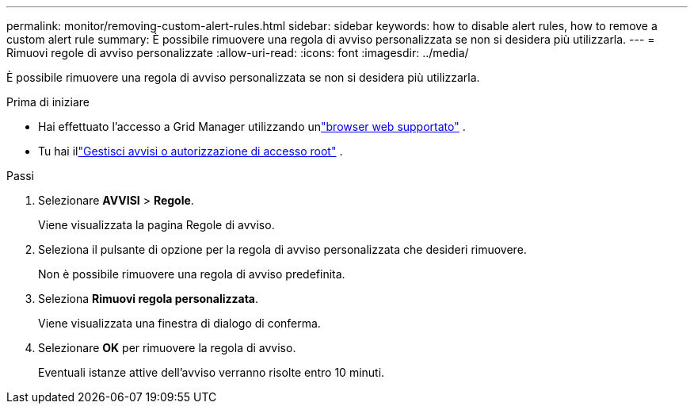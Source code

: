 ---
permalink: monitor/removing-custom-alert-rules.html 
sidebar: sidebar 
keywords: how to disable alert rules, how to remove a custom alert rule 
summary: È possibile rimuovere una regola di avviso personalizzata se non si desidera più utilizzarla. 
---
= Rimuovi regole di avviso personalizzate
:allow-uri-read: 
:icons: font
:imagesdir: ../media/


[role="lead"]
È possibile rimuovere una regola di avviso personalizzata se non si desidera più utilizzarla.

.Prima di iniziare
* Hai effettuato l'accesso a Grid Manager utilizzando unlink:../admin/web-browser-requirements.html["browser web supportato"] .
* Tu hai illink:../admin/admin-group-permissions.html["Gestisci avvisi o autorizzazione di accesso root"] .


.Passi
. Selezionare *AVVISI* > *Regole*.
+
Viene visualizzata la pagina Regole di avviso.

. Seleziona il pulsante di opzione per la regola di avviso personalizzata che desideri rimuovere.
+
Non è possibile rimuovere una regola di avviso predefinita.

. Seleziona *Rimuovi regola personalizzata*.
+
Viene visualizzata una finestra di dialogo di conferma.

. Selezionare *OK* per rimuovere la regola di avviso.
+
Eventuali istanze attive dell'avviso verranno risolte entro 10 minuti.


